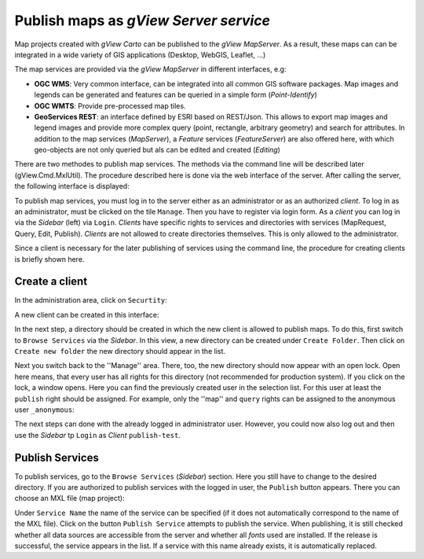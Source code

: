 .. _publish-map-service-example:

Publish maps as *gView Server service*
======================================

Map projects created with *gView Carto* can be published to the *gView MapServer*. As a result, these maps can
can be integrated in a wide variety of GIS applications (Desktop, WebGIS, Leaflet, ...)

The map services are provided via the *gView MapServer* in different interfaces, e.g:

* **OGC WMS**: Very common interface, can be integrated into all common GIS software packages. Map images and legends can be generated and features can be queried in a simple form (*Point-Identify*)

* **OGC WMTS**: Provide pre-processed map tiles.

* **GeoServices REST**: an interface defined by ESRI based on REST/Json. This allows to export map images and legend images and 
  provide more complex query (point, rectangle, arbitrary geometry) and search for attributes. 
  In addition to the map services (*MapServer*), a *Feature* services (*FeatureServer*) are also offered here, with which geo-objects are not only queried
  but als can be edited and created (*Editing*)

There are two methodes to publish map services. The methods via the command line will be described later (gView.Cmd.MxlUtil).
The procedure described here is done via the web interface of the server. After calling the server, the following interface is displayed:

.. image:: img/mapserver1.png

To publish map services, you must log in to the server either as an administrator or as an authorized *client*. To log in as an administrator,
must be clicked on the tile ``Manage``. Then you have to register via login form.
As a *client* you can log in via the *Sidebar* (left) via ``Login``. *Clients* have specific rights to services and directories with services (MapRequest, Query, Edit, Publish).
*Clients* are not allowed to create directories themselves. This is only allowed to the administrator.

Since a client is necessary for the later publishing of services using the command line, the procedure for creating clients is briefly shown here.

Create a client
---------------

In the administration area, click on ``Securtity``:

.. image:: img/manage1.png

A new client can be created in this interface:

.. image:: img/manage2.png

In the next step, a directory should be created in which the new client is allowed to publish maps. To do this, first switch to ``Browse Services`` via the *Sidebar*.
In this view, a new directory can be created under ``Create Folder``. Then click on ``Create new folder`` the new directory should appear in the list.

.. image:: img/manage3.png

Next you switch back to the ''Manage'' area. There, too, the new directory should now appear with an open lock. Open here means,
that every user has all rights for this directory (not recommended for production system).
If you click on the lock, a window opens. Here you can find the previously created user in the selection list. For this user at least the ``publish`` right should be assigned. 
For example, only the ''map'' and ``query`` rights can be assigned to the anonymous user ``_anonymous``:

.. image:: img/manage4.png

The next steps can done with the already logged in administrator user. However, you could now also log out and then use the *Sidebar* tp 
``Login`` as *Client* ``publish-test``.

Publish Services
----------------

To publish services, go to the ``Browse Services`` (*Sidebar*) section. Here you still have to change to the desired directory.
If you are authorized to publish services with the logged in user, the ``Publish`` button appears. There you can choose an MXL file (map project):

.. image:: img/publish1.png

Under ``Service Name`` the name of the service can be specified (if it does not automatically correspond to the name of the MXL file). Click on the button ``Publish Service``
attempts to publish the service. When publishing, it is still checked whether all data sources are accessible from the server and whether all *fonts* used 
are installed. If the release is successful, the service appears in the list.
If a service with this name already exists, it is automatically replaced.









